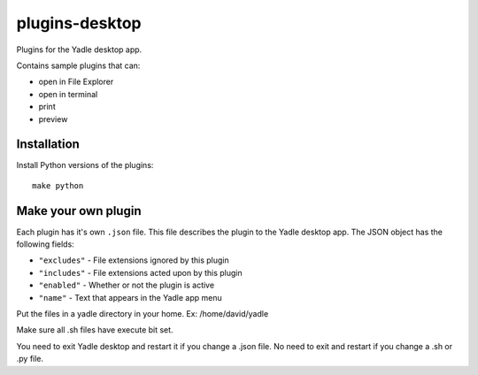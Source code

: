 plugins-desktop
===============
Plugins for the Yadle desktop app.

Contains sample plugins that can:

- open in File Explorer
- open in terminal
- print
- preview

Installation
------------
Install Python versions of the plugins:
::

   make python

Make your own plugin
--------------------
Each plugin has it's own ``.json`` file.
This file describes the plugin to the Yadle desktop app.
The JSON object has the following fields:

- ``"excludes"`` - File extensions ignored by this plugin
- ``"includes"`` - File extensions acted upon by this plugin
- ``"enabled"`` - Whether or not the plugin is active
- ``"name"`` - Text that appears in the Yadle app menu

Put the files in a yadle directory in your home.  Ex:  /home/david/yadle

Make sure all .sh files have execute bit set.  

You need to exit Yadle desktop and restart it if you change a .json file.   
No need to exit and restart if you change a .sh or .py file.

